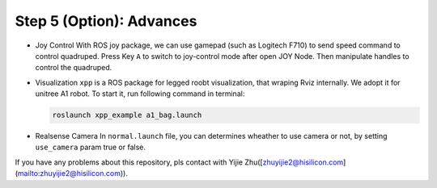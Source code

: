 Step 5 (Option): Advances
==========================

* Joy Control
  With ROS joy package, we can use gamepad (such as Logitech F710) to send speed command to control quadruped. Press Key ``A`` to switch to joy-control mode after open JOY Node. Then manipulate handles to control the quadruped.
* Visualization
  ``xpp`` is a ROS package for legged roobt visualization, that wraping Rviz internally. We adopt it for unitree A1 robot. To start it, run following command in terminal:
  
  .. code-block:: console

      roslaunch xpp_example a1_bag.launch
  
* Realsense Camera
  In ``normal.launch`` file, you can determines wheather to use camera or not, by setting ``use_camera`` param true or false.

If you have any problems about this repository, pls contact with Yijie Zhu([zhuyijie2@hisilicon.com](mailto:zhuyijie2@hisilicon.com)).
